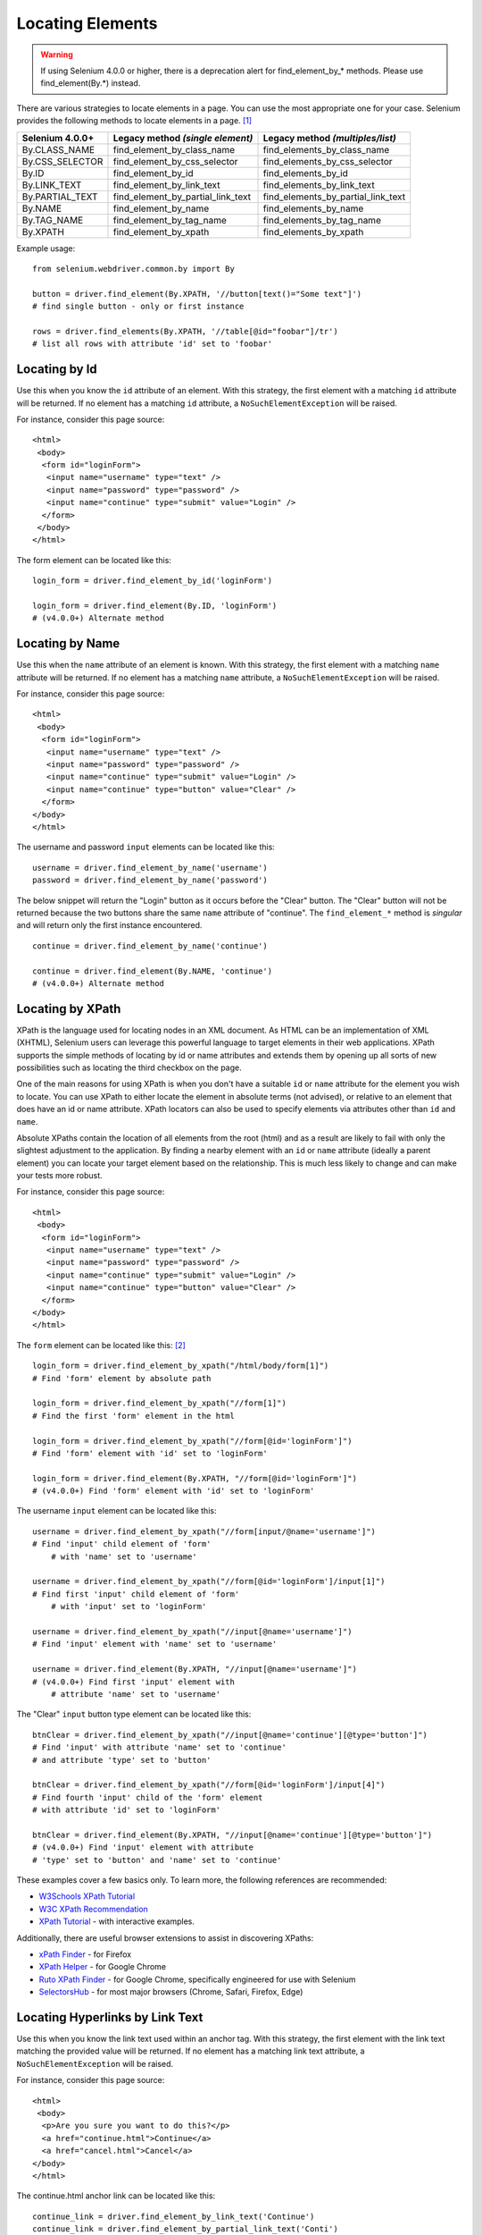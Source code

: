 .. _locating-elements:

Locating Elements
-----------------
.. warning::

   If using Selenium 4.0.0 or higher, there is a 
   deprecation alert for find_element_by_* methods. 
   Please use find_element(By.*) instead.
   
There are various strategies to locate elements in a page. You can use the most appropriate one for your case.  Selenium provides the following methods to locate elements in a page.  [#]_ 

+------------------+------------------------------------+-------------------------------------+
| Selenium 4.0.0+  | Legacy method *(single element)*   | Legacy method *(multiples/list)*    |
+==================+====================================+=====================================+
| By.CLASS_NAME    | find_element_by_class_name         | find_elements_by_class_name         |
+------------------+------------------------------------+-------------------------------------+
| By.CSS_SELECTOR  | find_element_by_css_selector       | find_elements_by_css_selector       |
+------------------+------------------------------------+-------------------------------------+
| By.ID            | find_element_by_id                 | find_elements_by_id                 |
+------------------+------------------------------------+-------------------------------------+
| By.LINK_TEXT     | find_element_by_link_text          | find_elements_by_link_text          |
+------------------+------------------------------------+-------------------------------------+
| By.PARTIAL_TEXT  | find_element_by_partial_link_text  | find_elements_by_partial_link_text  |
+------------------+------------------------------------+-------------------------------------+
| By.NAME          | find_element_by_name               | find_elements_by_name               |
+------------------+------------------------------------+-------------------------------------+
| By.TAG_NAME      | find_element_by_tag_name           | find_elements_by_tag_name           |
+------------------+------------------------------------+-------------------------------------+
| By.XPATH         | find_element_by_xpath              | find_elements_by_xpath              |
+------------------+------------------------------------+-------------------------------------+


Example usage::

  from selenium.webdriver.common.by import By
  
  button = driver.find_element(By.XPATH, '//button[text()="Some text"]')
  # find single button - only or first instance
  
  rows = driver.find_elements(By.XPATH, '//table[@id="foobar"]/tr')
  # list all rows with attribute 'id' set to 'foobar'


Locating by Id
~~~~~~~~~~~~~~

Use this when you know the ``id`` attribute of an element.  With this strategy,
the first element with a matching ``id`` attribute will be returned.  If no
element has a matching ``id`` attribute, a ``NoSuchElementException`` will be
raised.

For instance, consider this page source::

  <html>
   <body>
    <form id="loginForm">
     <input name="username" type="text" />
     <input name="password" type="password" />
     <input name="continue" type="submit" value="Login" />
    </form>
   </body>
  </html>

The form element can be located like this::

  login_form = driver.find_element_by_id('loginForm')
  
  login_form = driver.find_element(By.ID, 'loginForm')
  # (v4.0.0+) Alternate method


Locating by Name
~~~~~~~~~~~~~~~~

Use this when the ``name`` attribute of an element is known.  With this strategy,
the first element with a matching ``name`` attribute will be returned.  If no
element has a matching ``name`` attribute, a ``NoSuchElementException`` will be
raised.

For instance, consider this page source::

   <html>
    <body>
     <form id="loginForm">
      <input name="username" type="text" />
      <input name="password" type="password" />
      <input name="continue" type="submit" value="Login" />
      <input name="continue" type="button" value="Clear" />
     </form>
   </body>
   </html>

The username and password ``input`` elements can be located like this::

  username = driver.find_element_by_name('username')
  password = driver.find_element_by_name('password')

The below snippet will return the "Login" button as it occurs before the "Clear" button. 
The "Clear" button will not be returned because the two buttons share the same ``name`` attribute 
of "continue". The ``find_element_*`` method is `singular` and will return only the first instance encountered. ::

  continue = driver.find_element_by_name('continue')
  
  continue = driver.find_element(By.NAME, 'continue')
  # (v4.0.0+) Alternate method


Locating by XPath
~~~~~~~~~~~~~~~~~

XPath is the language used for locating nodes in an XML document.  As HTML can
be an implementation of XML (XHTML), Selenium users can leverage this powerful
language to target elements in their web applications.  XPath supports the
simple methods of locating by id or name attributes and extends them by opening
up all sorts of new possibilities such as locating the third checkbox on the
page.

One of the main reasons for using XPath is when you don't have a suitable ``id`` or
``name`` attribute for the element you wish to locate.  You can use XPath to either
locate the element in absolute terms (not advised), or relative to an element
that does have an id or name attribute.  XPath locators can also be used to
specify elements via attributes other than ``id`` and ``name``.

Absolute XPaths contain the location of all elements from the root (html) and as
a result are likely to fail with only the slightest adjustment to the
application.  By finding a nearby element with an ``id`` or ``name`` attribute (ideally
a parent element) you can locate your target element based on the relationship.
This is much less likely to change and can make your tests more robust.

For instance, consider this page source::

   <html>
    <body>
     <form id="loginForm">
      <input name="username" type="text" />
      <input name="password" type="password" />
      <input name="continue" type="submit" value="Login" />
      <input name="continue" type="button" value="Clear" />
     </form>
   </body>
   </html>

The ``form`` element can be located like this: [#]_ ::

   login_form = driver.find_element_by_xpath("/html/body/form[1]")
   # Find 'form' element by absolute path
   
   login_form = driver.find_element_by_xpath("//form[1]")
   # Find the first 'form' element in the html
   
   login_form = driver.find_element_by_xpath("//form[@id='loginForm']")
   # Find 'form' element with 'id' set to 'loginForm'
   
   login_form = driver.find_element(By.XPATH, "//form[@id='loginForm']")
   # (v4.0.0+) Find 'form' element with 'id' set to 'loginForm'

The username ``input`` element can be located like this::

    username = driver.find_element_by_xpath("//form[input/@name='username']")
    # Find 'input' child element of 'form' 
	# with 'name' set to 'username'
    
    username = driver.find_element_by_xpath("//form[@id='loginForm']/input[1]")
    # Find first 'input' child element of 'form' 
	# with 'input' set to 'loginForm'
    
    username = driver.find_element_by_xpath("//input[@name='username']")
    # Find 'input' element with 'name' set to 'username'
    
    username = driver.find_element(By.XPATH, "//input[@name='username']")
    # (v4.0.0+) Find first 'input' element with 
	# attribute 'name' set to 'username'

The "Clear" ``input`` button type element can be located like this::

  btnClear = driver.find_element_by_xpath("//input[@name='continue'][@type='button']")
  # Find 'input' with attribute 'name' set to 'continue'
  # and attribute 'type' set to 'button'
  
  btnClear = driver.find_element_by_xpath("//form[@id='loginForm']/input[4]")
  # Find fourth 'input' child of the 'form' element 
  # with attribute 'id' set to 'loginForm'
  
  btnClear = driver.find_element(By.XPATH, "//input[@name='continue'][@type='button']")
  # (v4.0.0+) Find 'input' element with attribute 
  # 'type' set to 'button' and 'name' set to 'continue'

These examples cover a few basics only. To learn more, the following references are recommended:

* `W3Schools XPath Tutorial <https://www.w3schools.com/xml/xpath_intro.asp>`_
* `W3C XPath Recommendation <http://www.w3.org/TR/xpath>`_
* `XPath Tutorial
  <http://www.zvon.org/comp/r/tut-XPath_1.html>`_
  - with interactive examples.

Additionally, there are useful browser extensions to assist in discovering XPaths:

* `xPath Finder
  <https://addons.mozilla.org/en-US/firefox/addon/xpath_finder>`_ -
  for Firefox
* `XPath Helper
  <https://chrome.google.com/webstore/detail/hgimnogjllphhhkhlmebbmlgjoejdpjl>`_ -
  for Google Chrome
* `Ruto XPath Finder
  <https://chrome.google.com/webstore/detail/ruto-xpath-finder/ilcoelkkcokgeeijnopjnolmmighnppp>`_ -
  for Google Chrome, specifically engineered for use with Selenium
* `SelectorsHub
  <https://selectorshub.com/selectorshub/>`_ -
  for most major browsers (Chrome, Safari, Firefox, Edge)


Locating Hyperlinks by Link Text
~~~~~~~~~~~~~~~~~~~~~~~~~~~~~~~~

Use this when you know the link text used within an anchor tag.  With this
strategy, the first element with the link text matching the provided value will
be returned.  If no element has a matching link text attribute, a
``NoSuchElementException`` will be raised.

For instance, consider this page source::

  <html>
   <body>
    <p>Are you sure you want to do this?</p>
    <a href="continue.html">Continue</a>
    <a href="cancel.html">Cancel</a>
  </body>
  </html>

The continue.html anchor link can be located like this::

  continue_link = driver.find_element_by_link_text('Continue')
  continue_link = driver.find_element_by_partial_link_text('Conti')
  
  continue_link = driver.find_element(By.LINK_TEXT, 'Continue')
  continue_link = driver.find_element(By.PARTIAL_LINK_TEXT, 'Conti')
  # (v4.0.0+) Alternate methods


Locating Elements by Tag Name
~~~~~~~~~~~~~~~~~~~~~~~~~~~~~

Use this when you want to locate an element by tag name.  With this strategy,
the first element with the given tag name will be returned.  If no element has a
matching tag name, a ``NoSuchElementException`` will be raised.

For instance, consider this page source::

  <html>
   <body>
    <h1>Welcome</h1>
    <p>Site content goes here.</p>
  </body>
  </html>

The heading ``h1`` element can be located like this::

  heading1 = driver.find_element_by_tag_name('h1')
  
  heading1 = driver.find_element(By.TAG_NAME, 'h1')
  # (v4.0.0+) Alternate method


Locating Elements by Class Name
~~~~~~~~~~~~~~~~~~~~~~~~~~~~~~~

Use this when you want to locate an element by class name.  With this strategy,
the first element with the matching class name attribute will be returned.  If
no element has a matching class name attribute, a ``NoSuchElementException``
will be raised.

For instance, consider this page source::

  <html>
   <body>
    <p class="content">Site content goes here.</p>
  </body>
  </html>

The ``p`` element can be located like this::

  content = driver.find_element_by_class_name('content')
  
  content = driver.find_element(By.CLASS_NAME, 'content')
  # (v4.0.0+) Alternate method

Locating Elements by CSS Selectors
~~~~~~~~~~~~~~~~~~~~~~~~~~~~~~~~~~

Use this when you want to locate an element using `CSS selector
<https://developer.mozilla.org/en-US/docs/Learn/CSS/Building_blocks/Selectors>`_
syntax.  With this strategy, the first element matching the given CSS selector
will be returned.  If no element matches the provided CSS selector, a
``NoSuchElementException`` will be raised.

For instance, consider this page source::

  <html>
   <body>
    <p class="content">Site content goes here.</p>
  </body>
  </html>

The ``p`` element can be located like this::

   content = driver.find_element_by_css_selector('p.content')
   
   content = driver.find_element(By.CSS_SELECTOR, 'p.content')
   # (v4.0.0+) Alternate method

`Sauce Labs has good documentation
<https://saucelabs.com/resources/articles/selenium-tips-css-selectors>`_ on CSS
selectors.

Footnotes
~~~~~~~~~~~~~~~~~~~~~~~~~~~~~~~~~~

.. [#] If you are using Selenium 4.0.0 or higher, there is a deprecation notice for ``find_element_by_*`` methods. Please use ``find_element(By.*)`` instead.

.. [#] Use absolute paths only when necessary. Methods will break if the HTML is changed even slightly.
